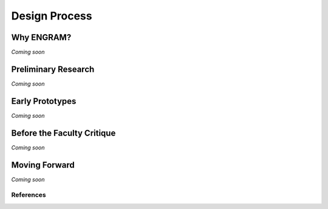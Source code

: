 ===============
Design Process
===============

Why ENGRAM?
--------------

*Coming soon*

Preliminary Research
--------------

*Coming soon*

Early Prototypes
--------------

*Coming soon*

Before the Faculty Critique
--------------

*Coming soon*

Moving Forward
--------------

*Coming soon*


References
===========
.. bibliography:: references.bib